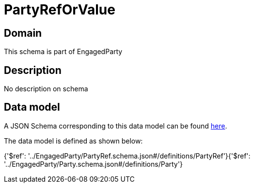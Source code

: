 = PartyRefOrValue

[#domain]
== Domain

This schema is part of EngagedParty

[#description]
== Description

No description on schema


[#data_model]
== Data model

A JSON Schema corresponding to this data model can be found https://tmforum.org[here].

The data model is defined as shown below:


{&#x27;$ref&#x27;: &#x27;../EngagedParty/PartyRef.schema.json#/definitions/PartyRef&#x27;}{&#x27;$ref&#x27;: &#x27;../EngagedParty/Party.schema.json#/definitions/Party&#x27;}